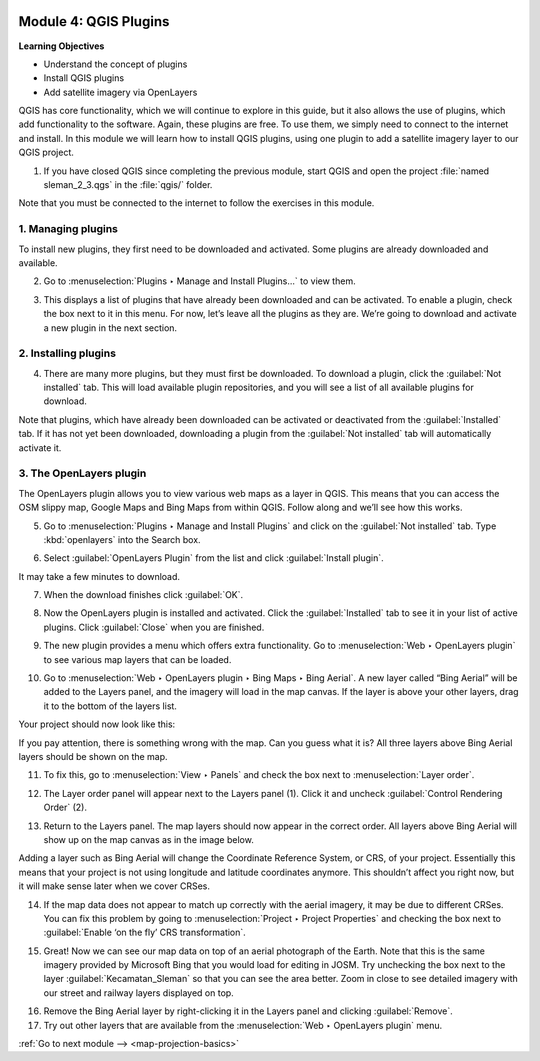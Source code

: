 .. image:: /static/training/beginner/qgis-inasafe/image7.*

..  _qgis-plugins:

Module 4: QGIS Plugins
======================

**Learning Objectives**

- Understand the concept of plugins
- Install QGIS plugins
- Add satellite imagery via OpenLayers

QGIS has core functionality, which we will continue to explore in this guide,
but it also allows the use of plugins, which add
functionality to the software.
Again, these plugins are free. To use them, we simply need to connect to the
internet and install.
In this module we will learn how to install QGIS plugins,
using one plugin to add a satellite imagery layer to our QGIS project.

1. If you have closed QGIS since completing the previous module, start QGIS and
   open the project :file:`named sleman_2_3.qgs` in the :file:`qgis/` folder.

Note that you must be connected to the internet to follow the exercises in this
module.

1. Managing plugins
-------------------
To install new plugins, they first need to be downloaded and activated.
Some plugins are already downloaded and available.

2. Go to :menuselection:`Plugins ‣ Manage and Install Plugins...` to view them.

.. image:: /static/training/beginner/qgis-inasafe/image43.*
   :align: center

3. This displays a list of plugins that have already been downloaded and can be
   activated. To enable a plugin, check the box next to it in this menu. 
   For now, let’s leave all the plugins as they are. We’re going to download and 
   activate a new plugin in the next section.

.. image:: /static/training/beginner/qgis-inasafe/image44.*
   :align: center

..  _installing-plugins:

2. Installing plugins
---------------------
4. There are many more plugins, but they must first be downloaded. To download 
   a plugin, click the :guilabel:`Not installed` tab. This will load available 
   plugin repositories, and you will see a list of all available plugins for 
   download.

.. image:: /static/training/beginner/qgis-inasafe/image45.*
   :align: center

Note that plugins, which have already been downloaded can be activated or
deactivated from the :guilabel:`Installed` tab. If it has not yet
been downloaded, downloading a plugin from the
:guilabel:`Not installed` tab will automatically activate it.

3. The OpenLayers plugin
------------------------
The OpenLayers plugin allows you to view various web maps as a layer in QGIS.
This means that you can access the OSM slippy map, Google Maps and Bing Maps
from within QGIS. Follow along and we’ll see how this works.

5. Go to :menuselection:`Plugins ‣ Manage and Install Plugins` and click on the
   :guilabel:`Not installed` tab. Type :kbd:`openlayers` into the Search box.

.. image:: /static/training/beginner/qgis-inasafe/image46.*
   :align: center

6. Select :guilabel:`OpenLayers Plugin` from the list and click
   :guilabel:`Install plugin`.

.. image:: /static/training/beginner/qgis-inasafe/image47.*
   :align: center

It may take a few minutes to download.

.. image:: /static/training/beginner/qgis-inasafe/image48.*
   :align: center

7. When the download finishes click :guilabel:`OK`.

.. image:: /static/training/beginner/qgis-inasafe/image49.*
   :align: center

8. Now the OpenLayers plugin is installed and activated. Click the 
   :guilabel:`Installed` tab to see it in your list of active plugins. 
   Click :guilabel:`Close` when you are finished.

.. image:: /static/training/beginner/qgis-inasafe/image50.*
   :align: center

9. The new plugin provides a menu which offers extra functionality. Go to 
   :menuselection:`Web ‣ OpenLayers plugin` to see various
   map layers that can be loaded.

.. image:: /static/training/beginner/qgis-inasafe/image51.*
   :align: center

10. Go to :menuselection:`Web ‣ OpenLayers plugin ‣ Bing Maps ‣ Bing Aerial`. 
    A new layer called “Bing Aerial” will be added to the Layers panel, and the 
    imagery will load in the map canvas. If the layer is above your other 
    layers, drag it to the bottom of the layers list.

.. image:: /static/training/beginner/qgis-inasafe/image52.*
   :align: center

Your project should now look like this:

.. image:: /static/training/beginner/qgis-inasafe/image53.*
   :align: center

If you pay attention, there is something wrong with the map. Can you guess
what it is? All three layers above Bing Aerial layers should be shown on the 
map.

11. To fix this, go to :menuselection:`View ‣ Panels` and check the box next
    to :menuselection:`Layer order`.

.. image:: /static/training/beginner/qgis-inasafe/image54.*
   :align: center

12. The Layer order panel will appear next to the Layers panel (1). Click it
    and uncheck :guilabel:`Control Rendering Order` (2).

.. image:: /static/training/beginner/qgis-inasafe/image55.*
   :align: center

13. Return to the Layers panel. The map layers should now appear in the correct
    order. All layers above Bing Aerial will show up on the map canvas as in
    the image below.

.. image:: /static/training/beginner/qgis-inasafe/image56.*
   :align: center

Adding a layer such as Bing Aerial will change the Coordinate
Reference System, or CRS, of your project. Essentially this means that your
project is not using longitude and latitude coordinates anymore. This
shouldn’t affect you right now, but it will make sense later when we cover
CRSes.

14. If the map data does not appear to match up correctly with the aerial 
    imagery, it may be due to different CRSes. You can fix this problem by 
    going to :menuselection:`Project ‣ Project Properties` and checking the 
    box next to :guilabel:`Enable ‘on the fly’ CRS transformation`.

.. image:: /static/training/beginner/qgis-inasafe/image57.*
   :align: center

.. image:: /static/training/beginner/qgis-inasafe/image58.*
   :align: center

15. Great! Now we can see our map data on top of an aerial photograph of the
    Earth. Note that this is the same imagery provided by Microsoft Bing that 
    you would load for editing in JOSM. Try unchecking the box next to the 
    layer :guilabel:`Kecamatan_Sleman` so that you can see the area better. 
    Zoom in close to see detailed imagery with our street and railway layers 
    displayed on top.

.. image:: /static/training/beginner/qgis-inasafe/image59.*
   :align: center

16. Remove the Bing Aerial layer by right-clicking it in the Layers panel and
    clicking :guilabel:`Remove`.

17. Try out other layers that are available from the
    :menuselection:`Web ‣ OpenLayers plugin` menu.


:ref:`Go to next module --> <map-projection-basics>`
